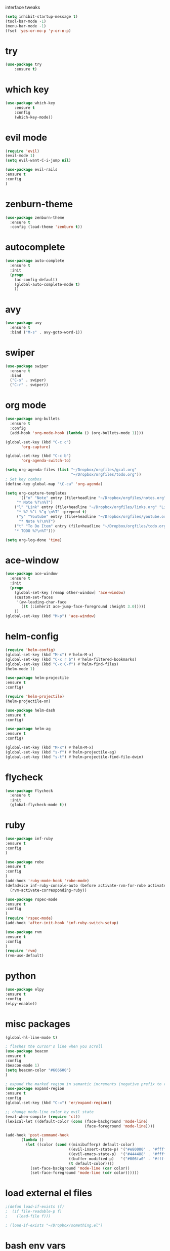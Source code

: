  interface tweaks
#+BEGIN_SRC emacs-lisp
(setq inhibit-startup-message t)
(tool-bar-mode -1)
(menu-bar-mode -1)
(fset 'yes-or-no-p 'y-or-n-p)
#+END_SRC
* try
#+BEGIN_SRC emacs-lisp
(use-package try
    :ensure t)
#+END_SRC

* which key
#+BEGIN_SRC emacs-lisp
(use-package which-key
    :ensure t 
    :config
    (which-key-mode))
#+END_SRC
* evil mode
#+BEGIN_SRC emacs-lisp
(require 'evil)
(evil-mode 1)
(setq evil-want-C-i-jump nil)

(use-package evil-rails
:ensure t
:config 
)
#+END_SRC
* zenburn-theme
#+BEGIN_SRC emacs-lisp
(use-package zenburn-theme
  :ensure t
  :config (load-theme 'zenburn t))
#+END_SRC
* autocomplete
#+BEGIN_SRC emacs-lisp
(use-package auto-complete
  :ensure t
  :init
  (progn
    (ac-config-default)
    (global-auto-complete-mode t)
    ))
#+END_SRC
* avy
#+BEGIN_SRC emacs-lisp
(use-package avy
  :ensure t
  :bind ("M-s" . avy-goto-word-1))
#+END_SRC
* swiper
#+BEGIN_SRC emacs-lisp
(use-package swiper
  :ensure t
  :bind
  ("C-s" . swiper)
  ("C-r" . swiper))
#+END_SRC
* org mode
#+BEGIN_SRC emacs-lisp
(use-package org-bullets
  :ensure t
  :config
  (add-hook 'org-mode-hook (lambda () (org-bullets-mode 1))))

(global-set-key (kbd "C-c c")
       'org-capture)

(global-set-key (kbd "C-c b")
       'org-agenda-switch-to)

(setq org-agenda-files (list "~/Dropbox/orgfiles/gcal.org"
                             "~/Dropbox/orgfiles/todo.org"))
; Set key combos
(define-key global-map "\C-ca" 'org-agenda)

(setq org-capture-templates
      '(("n" "Note" entry (file+headline "~/Dropbox/orgfiles/notes.org" "Notes")
	 "* Note %?\n%T")
	("l" "Link" entry (file+headline "~/Dropbox/orgfiles/links.org" "Links")
	 "* %? %^L %^g \n%T" :prepend t)
	 ("y" "Youtube" entry (file+headline "~/Dropbox/orgfiles/youtube.org" "Youtube")
	  "* Note %?\n%T")
	("t" "To Do Item" entry (file+headline "~/Dropbox/orgfiles/todo.org" "To Do Items")
	"* TODO %?\n%T")))

(setq org-log-done 'time)
#+END_SRC
* ace-window
#+BEGIN_SRC emacs-lisp
(use-package ace-window
  :ensure t
  :init
  (progn
    (global-set-key [remap other-window] 'ace-window)
    (custom-set-faces
     '(aw-leading-char-face
       ((t (:inherit ace-jump-face-foreground :height 3.0))))) 
    ))
(global-set-key (kbd "M-p") 'ace-window)
#+END_SRC
* helm-config
#+BEGIN_SRC emacs-lisp
(require 'helm-config)
(global-set-key (kbd "M-x") #'helm-M-x)
(global-set-key (kbd "C-x r b") #'helm-filtered-bookmarks)
(global-set-key (kbd "C-x C-f") #'helm-find-files)
(helm-mode 1)

(use-package helm-projectile
:ensure t
:config)

(require 'helm-projectile)
(helm-projectile-on)

(use-package helm-dash
:ensure t
:config)

(use-package helm-ag
:ensure t
:config)

(global-set-key (kbd "M-x") #'helm-M-x)
(global-set-key (kbd "s-f") #'helm-projectile-ag)
(global-set-key (kbd "s-t") #'helm-projectile-find-file-dwim)
#+END_SRC
* flycheck
#+BEGIN_SRC emacs-lisp
(use-package flycheck
  :ensure t
  :init
  (global-flycheck-mode t))
#+END_SRC
* ruby
#+BEGIN_SRC emacs-lisp
(use-package inf-ruby
:ensure t
:config
)

(use-package robe
:ensure t
:config
)
(add-hook 'ruby-mode-hook 'robe-mode)
(defadvice inf-ruby-console-auto (before activate-rvm-for-robe activate)
  (rvm-activate-corresponding-ruby))

(use-package rspec-mode
:ensure t
:config
)
(require 'rspec-mode)
(add-hook 'after-init-hook 'inf-ruby-switch-setup)

(use-package rvm
:ensure t
:config
)
(require 'rvm)
(rvm-use-default)
#+END_SRC
* python
#+BEGIN_SRC emacs-lisp
(use-package elpy
:ensure t
:config 
(elpy-enable))
#+END_SRC
* misc packages
#+BEGIN_SRC emacs-lisp
(global-hl-line-mode t)

; flashes the cursor's line when you scroll
(use-package beacon
:ensure t
:config
(beacon-mode 1)
(setq beacon-color "#666600")
)

; expand the marked region in semantic increments (negative prefix to reduce region)
(use-package expand-region
:ensure t
:config 
(global-set-key (kbd "C-=") 'er/expand-region))

;; change mode-line color by evil state
(eval-when-compile (require 'cl))
(lexical-let ((default-color (cons (face-background 'mode-line)
                                   (face-foreground 'mode-line))))

(add-hook 'post-command-hook
       (lambda ()
         (let ((color (cond ((minibufferp) default-color)
                            ((evil-insert-state-p) '("#e80000" . "#ffffff"))
                            ((evil-emacs-state-p)  '("#444488" . "#ffffff"))
                            ((buffer-modified-p)   '("#006fa0" . "#ffffff"))
                            (t default-color))))
           (set-face-background 'mode-line (car color))
           (set-face-foreground 'mode-line (cdr color))))))
#+END_SRC
* load external el files
#+BEGIN_SRC emacs-lisp
;(defun load-if-exists (f)
;  (if file-readable-p f)
;    (load-file f)))

; (load-if-exists "~/Dropbox/something.el")
#+END_SRC
* bash env vars
#+BEGIN_SRC emacs-lisp
(exec-path-from-shell-initialize)
(when (memq window-system '(mac ns))
      (exec-path-from-shell-initialize))
#+END_SRC
* google
#+BEGIN_SRC emacs-lisp
(use-package org-gcal
  :ensure t
  :config
  (setq org-gcal-client-id (exec-path-from-shell-copy-env "WORK_GMAIL_CAL_CLIENT_ID")
	org-gcal-client-secret (exec-path-from-shell-copy-env "WORK_GMAIL_CAL_CLIENT_SECRET")
	org-gcal-file-alist '(("eric.iacutone@fracturedatlas.org" .  "~/Dropbox/orgfiles/gcal.org"))))

(add-hook 'org-agenda-mode-hook (lambda () (org-gcal-fetch) ))
(add-hook 'org-capture-after-finalize-hook (lambda () (org-gcal-fetch)))

(defun workcal ()
    (interactive)
    (cfw:open-org-calendar))

(use-package calfw
  :ensure t
  :config
  (require 'calfw) 
  (require 'calfw-org))
#+END_SRC
* eyebrowse
#+BEGIN_SRC emacs-lisp
(use-package eyebrowse
:ensure t
:config 
)

(eyebrowse-mode t)
(eyebrowse-setup-opinionated-keys)
#+END_SRC
* powerline
#+BEGIN_SRC emacs-lisp
(require 'powerline)
(powerline-default-theme)
#+END_SRC
* projectile
* dumb-jump
#+BEGIN_SRC emacs-lisp
(use-package dumb-jump
  :bind (("M-g o" . dumb-jump-go-other-window)
         ("M-g j" . dumb-jump-go)
         ("M-g i" . dumb-jump-go-prompt)
         ("M-g x" . dumb-jump-go-prefer-external)
         ("M-g z" . dumb-jump-go-prefer-external-other-window))
  :config (setq dumb-jump-selector 'helm)
  :ensure)
(dumb-jump-mode)
#+END_SRC
* org-mac-link
 #+BEGIN_SRC emacs-lisp
 (use-package org-mac-link
  :ensure t
  :config)
(add-hook 'org-mode-hook (lambda () 
  (define-key org-mode-map (kbd "C-c g") 'org-mac-chrome-insert-frontmost-url)))
 #+END_SRC
* notmuch

* hugo
 #+BEGIN_SRC emacs-lisp
; https://blog.tohojo.dk/2015/10/integrating-hugo-into-emacs.html

(setq hugo-base-dir "~/blog/"
      hugo-buffer "*hugo*")

(defun hugo-new-post ()
  (interactive)
  (let* ((title (read-from-minibuffer "Title: "))
         (filename (concat "post/"
		    (read-from-minibuffer "Filename: "
		     (replace-regexp-in-string "-\\.md" ".md"
		      (concat (downcase
			       (replace-regexp-in-string "[^a-z0-9]+" "-"
				title))
                                                           ".md")))))
         (path (concat hugo-base-dir "content/" filename)))

    (if (file-exists-p path)
        (message "File already exists!")
      (hugo-command "new" filename)
      (find-file path)
      (hugo-replace-key "title" title)
      (goto-char (point-max))
      (save-buffer))))

(defun hugo-publish ()
  (interactive)
  (let* ((default-directory (concat (expand-file-name hugo-base-dir) "/")))
    (when (call-process "bash" nil hugo-buffer t  "~/scripts/deploy_blog.sh")
      (message "New blog post published"))))

(defun hugo-command (&rest args)
  (let ((default-directory (expand-file-name hugo-base-dir)))
    (apply 'call-process "hugo" nil hugo-buffer t args)))

(defun hugo-replace-key (key val)
  (save-excursion
    (goto-char (point-min))
    ; quoted value
    (if (and (re-search-forward (concat key " = \"") nil t)
               (re-search-forward "[^\"]+" (line-end-position) t))
        (or (replace-match val) t) ; ensure we return t
      ; unquoted value
      (when (and (re-search-forward (concat key " = ") nil t)
                 (re-search-forward ".+" (line-end-position) t))
        (or (replace-match val) t)))))

(defun hugo-undraft ()
  (interactive)
  (when (and (hugo-replace-key "date" (iso-timestamp))
             (hugo-replace-key "draft" "false"))
    (save-buffer)
    (message "Removed draft status and updated timestamp")))

(defun iso-timestamp ()
  (concat (format-time-string "%Y-%m-%dT%T")
          ((lambda (x) (concat (substring x 0 3) ":" (substring x 3 5)))
           (format-time-string "%z"))))

(defun hugo-server (&optional arg)
  (interactive "P")
  (let* ((default-directory (concat (expand-file-name hugo-base-dir) "/"))
         (proc (get-buffer-process hugo-buffer)))
    (if (and proc (process-live-p proc))
        (progn (interrupt-process proc)
               (message "Stopped Hugo server"))
      (start-process "hugo" hugo-buffer "hugo" "server")
      (message "Started Hugo server")
      (unless arg
        (browse-url "http://localhost:1313/")))))

 #+END_SRC
